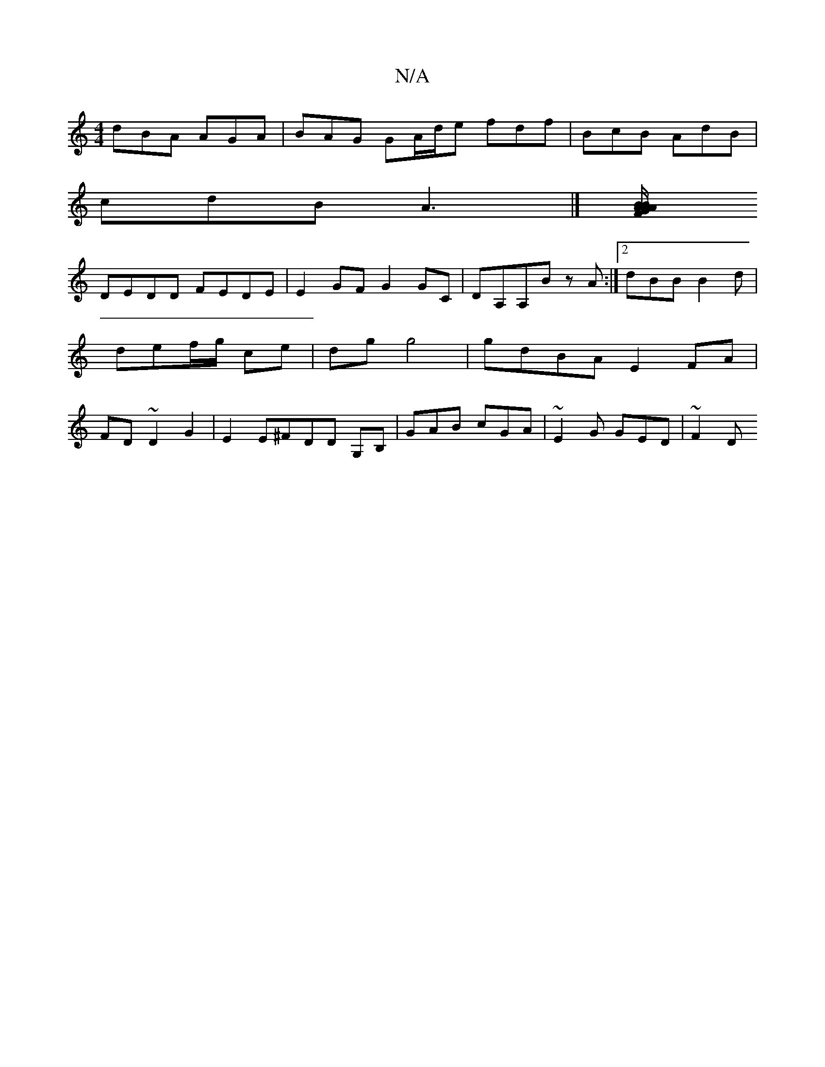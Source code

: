 X:1
T:N/A
M:4/4
R:N/A
K:Cmajor
dBA AGA | BAG GA/d/e fdf|BcB AdB|
cdB A3 |][BA/2B/A FGAF | DGFG BGGE|
DEDD FEDE | E2 GF G2GC|DA,A,B z A :|2 dBB B2d | def/2g/2 ce | dg g4 | gdBA E2 FA | FD~D2 G2| E2 E^FDD G,B, | GAB cGA|~E2G GED|~F2D